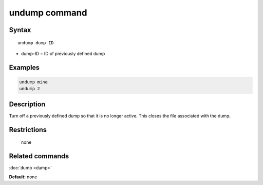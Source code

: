 .. index:: undump

undump command
==============

Syntax
""""""

.. parsed-literal::

   undump dump-ID

* dump-ID = ID of previously defined dump

Examples
""""""""

.. code-block:: LAMMPS

   undump mine
   undump 2

Description
"""""""""""

Turn off a previously defined dump so that it is no longer active.
This closes the file associated with the dump.

Restrictions
""""""""""""
 none

Related commands
""""""""""""""""

:doc:`dump <dump>`

**Default:** none

